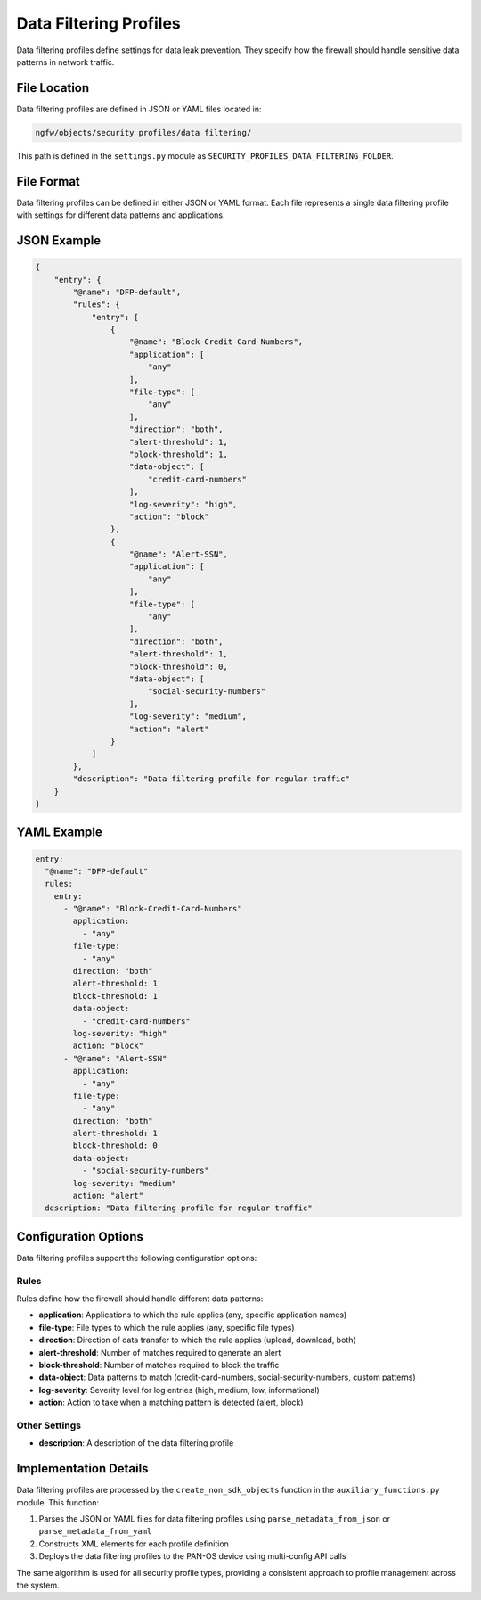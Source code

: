 Data Filtering Profiles
=======================

Data filtering profiles define settings for data leak prevention. They specify how the firewall should handle sensitive data patterns in network traffic.

File Location
-------------

Data filtering profiles are defined in JSON or YAML files located in:

.. code-block:: text

   ngfw/objects/security profiles/data filtering/

This path is defined in the ``settings.py`` module as ``SECURITY_PROFILES_DATA_FILTERING_FOLDER``.

File Format
-----------

Data filtering profiles can be defined in either JSON or YAML format. Each file represents a single data filtering profile with settings for different data patterns and applications.

JSON Example
------------

.. code-block:: json

    {
        "entry": {
            "@name": "DFP-default",
            "rules": {
                "entry": [
                    {
                        "@name": "Block-Credit-Card-Numbers",
                        "application": [
                            "any"
                        ],
                        "file-type": [
                            "any"
                        ],
                        "direction": "both",
                        "alert-threshold": 1,
                        "block-threshold": 1,
                        "data-object": [
                            "credit-card-numbers"
                        ],
                        "log-severity": "high",
                        "action": "block"
                    },
                    {
                        "@name": "Alert-SSN",
                        "application": [
                            "any"
                        ],
                        "file-type": [
                            "any"
                        ],
                        "direction": "both",
                        "alert-threshold": 1,
                        "block-threshold": 0,
                        "data-object": [
                            "social-security-numbers"
                        ],
                        "log-severity": "medium",
                        "action": "alert"
                    }
                ]
            },
            "description": "Data filtering profile for regular traffic"
        }
    }

YAML Example
------------

.. code-block:: yaml

    entry:
      "@name": "DFP-default"
      rules:
        entry:
          - "@name": "Block-Credit-Card-Numbers"
            application:
              - "any"
            file-type:
              - "any"
            direction: "both"
            alert-threshold: 1
            block-threshold: 1
            data-object:
              - "credit-card-numbers"
            log-severity: "high"
            action: "block"
          - "@name": "Alert-SSN"
            application:
              - "any"
            file-type:
              - "any"
            direction: "both"
            alert-threshold: 1
            block-threshold: 0
            data-object:
              - "social-security-numbers"
            log-severity: "medium"
            action: "alert"
      description: "Data filtering profile for regular traffic"

Configuration Options
---------------------

Data filtering profiles support the following configuration options:

Rules
^^^^^

Rules define how the firewall should handle different data patterns:

- **application**: Applications to which the rule applies (any, specific application names)
- **file-type**: File types to which the rule applies (any, specific file types)
- **direction**: Direction of data transfer to which the rule applies (upload, download, both)
- **alert-threshold**: Number of matches required to generate an alert
- **block-threshold**: Number of matches required to block the traffic
- **data-object**: Data patterns to match (credit-card-numbers, social-security-numbers, custom patterns)
- **log-severity**: Severity level for log entries (high, medium, low, informational)
- **action**: Action to take when a matching pattern is detected (alert, block)

Other Settings
^^^^^^^^^^^^^^

- **description**: A description of the data filtering profile

Implementation Details
----------------------

Data filtering profiles are processed by the ``create_non_sdk_objects`` function in the ``auxiliary_functions.py`` module. This function:

1. Parses the JSON or YAML files for data filtering profiles using ``parse_metadata_from_json`` or ``parse_metadata_from_yaml``
2. Constructs XML elements for each profile definition
3. Deploys the data filtering profiles to the PAN-OS device using multi-config API calls

The same algorithm is used for all security profile types, providing a consistent approach to profile management across the system.
